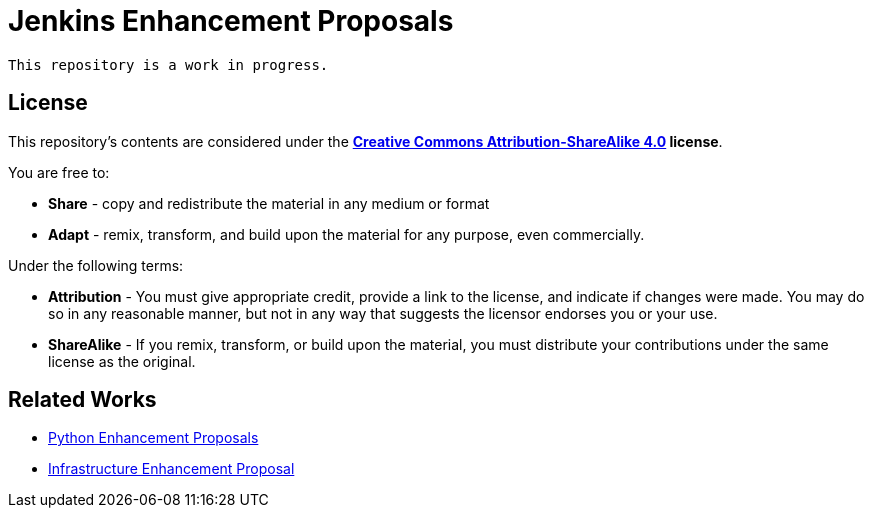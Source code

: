 ifdef::env-github[]
:tip-caption: :bulb:
:note-caption: :information_source:
:important-caption: :heavy_exclamation_mark:
:caution-caption: :fire:
:warning-caption: :warning:
endif::[]

= Jenkins Enhancement Proposals

[NOTE]
----
This repository is a work in progress.
----


== License

This repository's contents are considered under the
**link:https://creativecommons.org/licenses/by-sa/4.0/[Creative Commons Attribution-ShareAlike 4.0] license**.

You are free to:

* **Share** - copy and redistribute the material in any medium or format
* **Adapt** - remix, transform, and build upon the material for any purpose, even commercially.

Under the following terms:

* **Attribution** - You must give appropriate credit, provide a link to the
  license, and indicate if changes were made. You may do so in any reasonable
  manner, but not in any way that suggests the licensor endorses you or your
  use.
* **ShareAlike** - If you remix, transform, or build upon the material, you must
  distribute your contributions under the same license as the original.

== Related Works

* link:https://www.python.org/dev/peps/[Python Enhancement Proposals]
* link:https://github.com/jenkins-infra/iep[Infrastructure Enhancement Proposal]
